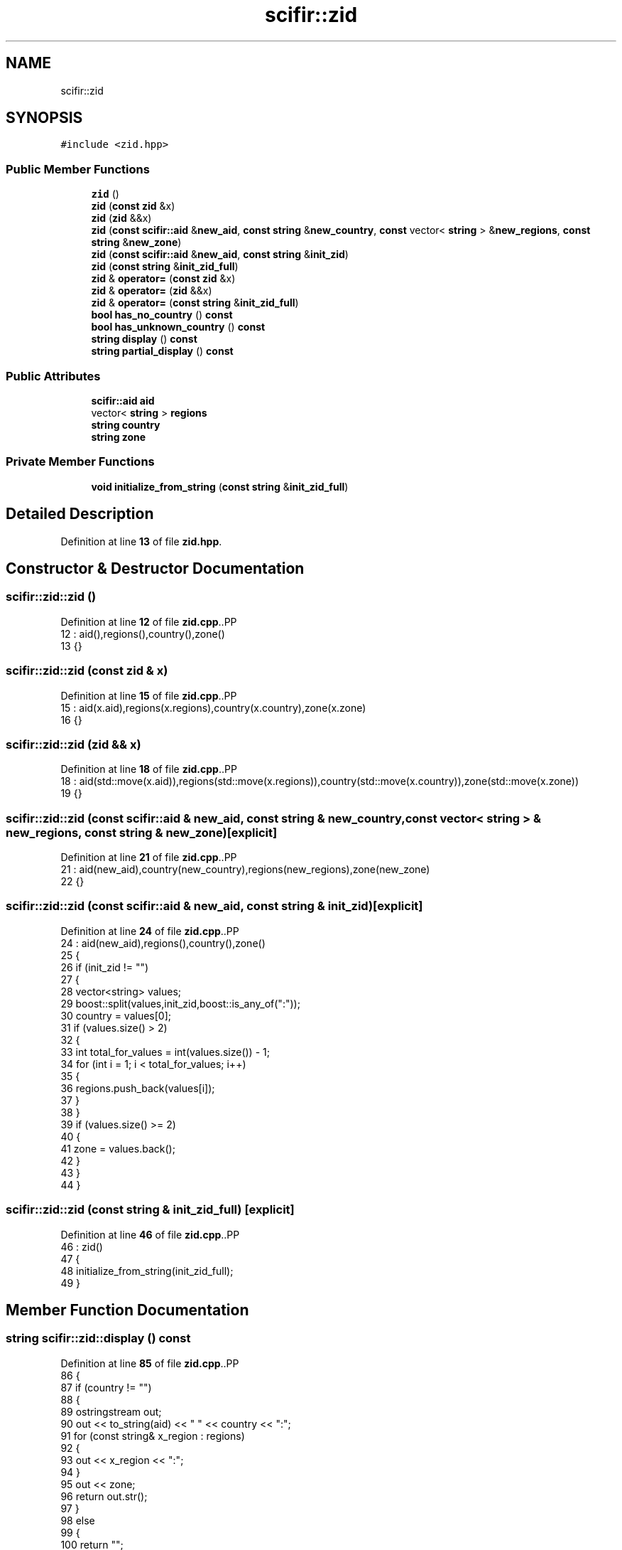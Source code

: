.TH "scifir::zid" 3 "Version 2.0.0" "scifir-units" \" -*- nroff -*-
.ad l
.nh
.SH NAME
scifir::zid
.SH SYNOPSIS
.br
.PP
.PP
\fC#include <zid\&.hpp>\fP
.SS "Public Member Functions"

.in +1c
.ti -1c
.RI "\fBzid\fP ()"
.br
.ti -1c
.RI "\fBzid\fP (\fBconst\fP \fBzid\fP &x)"
.br
.ti -1c
.RI "\fBzid\fP (\fBzid\fP &&x)"
.br
.ti -1c
.RI "\fBzid\fP (\fBconst\fP \fBscifir::aid\fP &\fBnew_aid\fP, \fBconst\fP \fBstring\fP &\fBnew_country\fP, \fBconst\fP vector< \fBstring\fP > &\fBnew_regions\fP, \fBconst\fP \fBstring\fP &\fBnew_zone\fP)"
.br
.ti -1c
.RI "\fBzid\fP (\fBconst\fP \fBscifir::aid\fP &\fBnew_aid\fP, \fBconst\fP \fBstring\fP &\fBinit_zid\fP)"
.br
.ti -1c
.RI "\fBzid\fP (\fBconst\fP \fBstring\fP &\fBinit_zid_full\fP)"
.br
.ti -1c
.RI "\fBzid\fP & \fBoperator=\fP (\fBconst\fP \fBzid\fP &x)"
.br
.ti -1c
.RI "\fBzid\fP & \fBoperator=\fP (\fBzid\fP &&x)"
.br
.ti -1c
.RI "\fBzid\fP & \fBoperator=\fP (\fBconst\fP \fBstring\fP &\fBinit_zid_full\fP)"
.br
.ti -1c
.RI "\fBbool\fP \fBhas_no_country\fP () \fBconst\fP"
.br
.ti -1c
.RI "\fBbool\fP \fBhas_unknown_country\fP () \fBconst\fP"
.br
.ti -1c
.RI "\fBstring\fP \fBdisplay\fP () \fBconst\fP"
.br
.ti -1c
.RI "\fBstring\fP \fBpartial_display\fP () \fBconst\fP"
.br
.in -1c
.SS "Public Attributes"

.in +1c
.ti -1c
.RI "\fBscifir::aid\fP \fBaid\fP"
.br
.ti -1c
.RI "vector< \fBstring\fP > \fBregions\fP"
.br
.ti -1c
.RI "\fBstring\fP \fBcountry\fP"
.br
.ti -1c
.RI "\fBstring\fP \fBzone\fP"
.br
.in -1c
.SS "Private Member Functions"

.in +1c
.ti -1c
.RI "\fBvoid\fP \fBinitialize_from_string\fP (\fBconst\fP \fBstring\fP &\fBinit_zid_full\fP)"
.br
.in -1c
.SH "Detailed Description"
.PP 
Definition at line \fB13\fP of file \fBzid\&.hpp\fP\&.
.SH "Constructor & Destructor Documentation"
.PP 
.SS "scifir::zid::zid ()"

.PP
Definition at line \fB12\fP of file \fBzid\&.cpp\fP\&..PP
.nf
12              : aid(),regions(),country(),zone()
13     {}
.fi

.SS "scifir::zid::zid (\fBconst\fP \fBzid\fP & x)"

.PP
Definition at line \fB15\fP of file \fBzid\&.cpp\fP\&..PP
.nf
15                          : aid(x\&.aid),regions(x\&.regions),country(x\&.country),zone(x\&.zone)
16     {}
.fi

.SS "scifir::zid::zid (\fBzid\fP && x)"

.PP
Definition at line \fB18\fP of file \fBzid\&.cpp\fP\&..PP
.nf
18                     : aid(std::move(x\&.aid)),regions(std::move(x\&.regions)),country(std::move(x\&.country)),zone(std::move(x\&.zone))
19     {}
.fi

.SS "scifir::zid::zid (\fBconst\fP \fBscifir::aid\fP & new_aid, \fBconst\fP \fBstring\fP & new_country, \fBconst\fP vector< \fBstring\fP > & new_regions, \fBconst\fP \fBstring\fP & new_zone)\fC [explicit]\fP"

.PP
Definition at line \fB21\fP of file \fBzid\&.cpp\fP\&..PP
.nf
21                                                                                                                         : aid(new_aid),country(new_country),regions(new_regions),zone(new_zone)
22     {}
.fi

.SS "scifir::zid::zid (\fBconst\fP \fBscifir::aid\fP & new_aid, \fBconst\fP \fBstring\fP & init_zid)\fC [explicit]\fP"

.PP
Definition at line \fB24\fP of file \fBzid\&.cpp\fP\&..PP
.nf
24                                                             : aid(new_aid),regions(),country(),zone()
25     {
26         if (init_zid != "")
27         {
28             vector<string> values;
29             boost::split(values,init_zid,boost::is_any_of(":"));
30             country = values[0];
31             if (values\&.size() > 2)
32             {
33                 int total_for_values = int(values\&.size()) \- 1;
34                 for (int i = 1; i < total_for_values; i++)
35                 {
36                     regions\&.push_back(values[i]);
37                 }
38             }
39             if (values\&.size() >= 2)
40             {
41                 zone = values\&.back();
42             }
43         }
44     }
.fi

.SS "scifir::zid::zid (\fBconst\fP \fBstring\fP & init_zid_full)\fC [explicit]\fP"

.PP
Definition at line \fB46\fP of file \fBzid\&.cpp\fP\&..PP
.nf
46                                         : zid()
47     {
48         initialize_from_string(init_zid_full);
49     }
.fi

.SH "Member Function Documentation"
.PP 
.SS "\fBstring\fP scifir::zid::display () const"

.PP
Definition at line \fB85\fP of file \fBzid\&.cpp\fP\&..PP
.nf
86     {
87         if (country != "")
88         {
89             ostringstream out;
90             out << to_string(aid) << " " << country << ":";
91             for (const string& x_region : regions)
92             {
93                 out << x_region << ":";
94             }
95             out << zone;
96             return out\&.str();
97         }
98         else
99         {
100             return "";
101         }
102     }
.fi

.SS "\fBbool\fP scifir::zid::has_no_country () const"

.PP
Definition at line \fB75\fP of file \fBzid\&.cpp\fP\&..PP
.nf
76     {
77         return (country == "no\-country");
78     }
.fi

.SS "\fBbool\fP scifir::zid::has_unknown_country () const"

.PP
Definition at line \fB80\fP of file \fBzid\&.cpp\fP\&..PP
.nf
81     {
82         return (country == "unknown\-country");
83     }
.fi

.SS "\fBvoid\fP scifir::zid::initialize_from_string (\fBconst\fP \fBstring\fP & init_zid_full)\fC [private]\fP"

.PP
Definition at line \fB123\fP of file \fBzid\&.cpp\fP\&..PP
.nf
124     {
125         if (init_zid_full != "")
126         {
127             int number_whitespaces = std::count(init_zid_full\&.begin(),init_zid_full\&.end(),' ');
128             std::size_t last_whitespace = init_zid_full\&.find_last_of(' ');
129             if (number_whitespaces == 2 or number_whitespaces == 1)
130             {
131                 string init_aid = init_zid_full\&.substr(0,last_whitespace);
132                 string init_zid = init_zid_full\&.substr(last_whitespace + 1);
133                 aid = scifir::aid(init_aid);
134                 vector<string> values;
135                 boost::split(values,init_zid,boost::is_any_of(":"));
136                 country = values[0];
137                 if (values\&.size() > 2)
138                 {
139                     int total_for_values = int(values\&.size()) \- 1;
140                     for (int i = 1; i < total_for_values; i++)
141                     {
142                         regions\&.push_back(values[i]);
143                     }
144                 }
145                 if (values\&.size() >= 2)
146                 {
147                     zone = values\&.back();
148                 }
149             }
150             else if (number_whitespaces == 0)
151             {
152                 vector<string> values;
153                 boost::split(values,init_zid_full,boost::is_any_of(":"));
154                 country = values[0];
155                 if (values\&.size() > 2)
156                 {
157                     int total_for_values = int(values\&.size()) \- 1;
158                     for (int i = 1; i < total_for_values; i++)
159                     {
160                         regions\&.push_back(values[i]);
161                     }
162                 }
163                 if (values\&.size() >= 2)
164                 {
165                     zone = values\&.back();
166                 }
167             }
168         }
169     }
.fi

.SS "\fBzid\fP & scifir::zid::operator= (\fBconst\fP \fBstring\fP & init_zid_full)"

.PP
Definition at line \fB69\fP of file \fBzid\&.cpp\fP\&..PP
.nf
70     {
71         initialize_from_string(init_zid_full);
72         return *this;
73     }
.fi

.SS "\fBzid\fP & scifir::zid::operator= (\fBconst\fP \fBzid\fP & x)"

.PP
Definition at line \fB51\fP of file \fBzid\&.cpp\fP\&..PP
.nf
52     {
53         aid = x\&.aid;
54         regions = x\&.regions;
55         country = x\&.country;
56         zone = x\&.zone;
57         return *this;
58     }
.fi

.SS "\fBzid\fP & scifir::zid::operator= (\fBzid\fP && x)"

.PP
Definition at line \fB60\fP of file \fBzid\&.cpp\fP\&..PP
.nf
61     {
62         aid = std::move(x\&.aid);
63         regions = std::move(x\&.regions);
64         country = std::move(x\&.country);
65         zone = std::move(x\&.zone);
66         return *this;
67     }
.fi

.SS "\fBstring\fP scifir::zid::partial_display () const"

.PP
Definition at line \fB104\fP of file \fBzid\&.cpp\fP\&..PP
.nf
105     {
106         if (country != "")
107         {
108             ostringstream out;
109             out << country << ":";
110             for (const string& x_region : regions)
111             {
112                 out << x_region << ":";
113             }
114             out << zone;
115             return out\&.str();
116         }
117         else
118         {
119             return "";
120         }
121     }
.fi

.SH "Member Data Documentation"
.PP 
.SS "\fBscifir::aid\fP scifir::zid::aid"

.PP
Definition at line \fB33\fP of file \fBzid\&.hpp\fP\&.
.SS "\fBstring\fP scifir::zid::country"

.PP
Definition at line \fB35\fP of file \fBzid\&.hpp\fP\&.
.SS "vector<\fBstring\fP> scifir::zid::regions"

.PP
Definition at line \fB34\fP of file \fBzid\&.hpp\fP\&.
.SS "\fBstring\fP scifir::zid::zone"

.PP
Definition at line \fB36\fP of file \fBzid\&.hpp\fP\&.

.SH "Author"
.PP 
Generated automatically by Doxygen for scifir-units from the source code\&.
